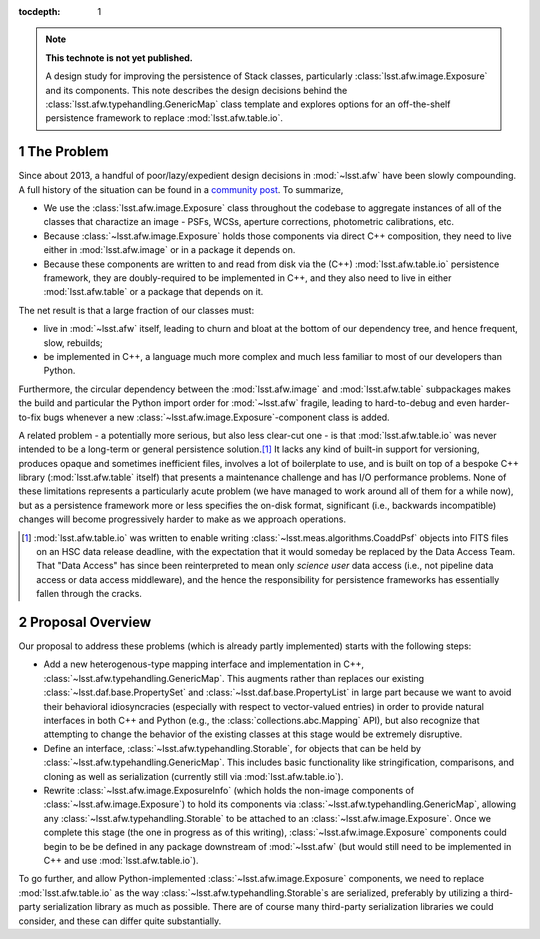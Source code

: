 .. Use Python-style namespaces everywhere, for consistency

.. default-domain:: py

:tocdepth: 1

.. Please do not modify tocdepth; will be fixed when a new Sphinx theme is shipped.

.. sectnum::

.. TODO: Delete the note below before merging new content to the master branch.

.. note::

   **This technote is not yet published.**

   A design study for improving the persistence of Stack classes, particularly :class:`lsst.afw.image.Exposure` and its components.
   This note describes the design decisions behind the :class:`lsst.afw.typehandling.GenericMap` class template and explores options for an off-the-shelf persistence framework to replace :mod:`lsst.afw.table.io`.

.. _intro:

The Problem
===========

Since about 2013, a handful of poor/lazy/expedient design decisions in :mod:`~lsst.afw` have been slowly compounding.
A full history of the situation can be found in a `community post`_.
To summarize,

- We use the :class:`lsst.afw.image.Exposure` class throughout the codebase to aggregate instances of all of the classes that charactize an image - PSFs, WCSs, aperture corrections, photometric calibrations, etc.

- Because :class:`~lsst.afw.image.Exposure` holds those components via direct C++ composition, they need to live either in :mod:`lsst.afw.image` or in a package it depends on.

- Because these components are written to and read from disk via the (C++) :mod:`lsst.afw.table.io` persistence framework, they are doubly-required to be implemented in C++, and they also need to live in either :mod:`lsst.afw.table` or a package that depends on it.

The net result is that a large fraction of our classes must:

- live in :mod:`~lsst.afw` itself, leading to churn and bloat at the bottom of our dependency tree, and hence frequent, slow, rebuilds;

- be implemented in C++, a language much more complex and much less familiar to most of our developers than Python.

Furthermore, the circular dependency between the :mod:`lsst.afw.image` and :mod:`lsst.afw.table` subpackages makes the build and particular the Python import order for :mod:`~lsst.afw` fragile, leading to hard-to-debug and even harder-to-fix bugs whenever a new :class:`~lsst.afw.image.Exposure`-component class is added.

A related problem - a potentially more serious, but also less clear-cut one - is that :mod:`lsst.afw.table.io` was never intended to be a long-term or general persistence solution.\ [#general_persistence]_
It lacks any kind of built-in support for versioning, produces opaque and sometimes inefficient files, involves a lot of boilerplate to use, and is built on top of a bespoke C++ library (:mod:`lsst.afw.table` itself) that presents a maintenance challenge and has I/O performance problems.
None of these limitations represents a particularly acute problem (we have managed to work around all of them for a while now), but as a persistence framework more or less specifies the on-disk format, significant (i.e., backwards incompatible) changes will become progressively harder to make as we approach operations.

.. _community post: https://community.lsst.org/t/how-the-exposure-class-and-afw-io-wrecked-the-codebase/3384

.. [#general_persistence] :mod:`lsst.afw.table.io` was written to enable writing :class:`~lsst.meas.algorithms.CoaddPsf` objects into FITS files on an HSC data release deadline, with the expectation that it would someday be replaced by the Data Access Team.
   That "Data Access" has since been reinterpreted to mean only *science user* data access (i.e., not pipeline data access or data access middleware), and the hence the responsibility for persistence frameworks has essentially fallen through the cracks.


.. _overview:

Proposal Overview
=================

Our proposal to address these problems (which is already partly implemented) starts with the following steps:

- Add a new heterogenous-type mapping interface and implementation in C++, :class:`~lsst.afw.typehandling.GenericMap`.
  This augments rather than replaces our existing :class:`~lsst.daf.base.PropertySet` and :class:`~lsst.daf.base.PropertyList` in large part because we want to avoid their behavioral idiosyncracies (especially with respect to vector-valued entries) in order to provide natural interfaces in both C++ and Python (e.g., the :class:`collections.abc.Mapping` API), but also recognize that attempting to change the behavior of the existing classes at this stage would be extremely disruptive.

- Define an interface, :class:`~lsst.afw.typehandling.Storable`, for objects that can be held by :class:`~lsst.afw.typehandling.GenericMap`.
  This includes basic functionality like stringification, comparisons, and cloning as well as serialization (currently still via :mod:`lsst.afw.table.io`).

- Rewrite :class:`~lsst.afw.image.ExposureInfo` (which holds the non-image components of :class:`~lsst.afw.image.Exposure`) to hold its components via :class:`~lsst.afw.typehandling.GenericMap`, allowing any :class:`~lsst.afw.typehandling.Storable` to be attached to an :class:`~lsst.afw.image.Exposure`.
  Once we complete this stage (the one in progress as of this writing), :class:`~lsst.afw.image.Exposure` components could begin to be be defined in any package downstream of :mod:`~lsst.afw` (but would still need to be implemented in C++ and use :mod:`lsst.afw.table.io`).

To go further, and allow Python-implemented :class:`~lsst.afw.image.Exposure` components, we need to replace :mod:`lsst.afw.table.io` as the way :class:`~lsst.afw.typehandling.Storable`\ s are serialized, preferably by utilizing a third-party serialization library as much as possible.
There are of course many third-party serialization libraries we could consider, and these can differ quite substantially.

.. .. rubric:: References

.. Make in-text citations with: :cite:`bibkey`.

.. .. bibliography:: local.bib lsstbib/books.bib lsstbib/lsst.bib lsstbib/lsst-dm.bib lsstbib/refs.bib lsstbib/refs_ads.bib
..    :style: lsst_aa
